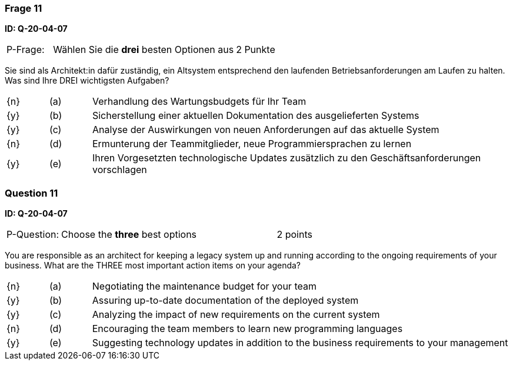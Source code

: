 // tag::DE[]
=== Frage 11
**ID: Q-20-04-07**

[cols="2,8,2", frame=ends, grid=rows]
|===
| P-Frage: 
| Wählen Sie die **drei** besten Optionen aus
| 2 Punkte
|===

Sie sind als Architekt:in dafür zuständig, ein Altsystem entsprechend den laufenden Betriebsanforderungen am Laufen zu halten.
Was sind Ihre DREI wichtigsten Aufgaben?

[cols="1a,1,10", frame=none, grid=none]
|===

| {n}
| (a)
| Verhandlung des Wartungsbudgets für Ihr Team

| {y}
| (b) 
| Sicherstellung einer aktuellen Dokumentation des ausgelieferten Systems

| {y}
| (c) 
| Analyse der Auswirkungen von neuen Anforderungen auf das aktuelle System


| {n}
| (d) 
| Ermunterung der Teammitglieder, neue Programmiersprachen zu lernen

| {y}
| (e)
| Ihren Vorgesetzten technologische Updates zusätzlich zu den Geschäftsanforderungen vorschlagen

|===
// end::DE[]

// tag::EN[]
=== Question 11
**ID: Q-20-04-07**

[cols="2,8,2", frame=ends, grid=rows]
|===
| P-Question: 
| Choose the **three** best options
| 2 points
|===

You are responsible as an architect for keeping a legacy system up and running according to the ongoing requirements of your business.
What are the THREE most important action items on your agenda?

[cols="1a,1,10", frame=none, grid=none]
|===

| {n}
| (a)
| Negotiating the maintenance budget for your team

| {y}
| (b) 
| Assuring up-to-date documentation of the deployed system

| {y}
| (c) 
| Analyzing the impact of new requirements on the current system

| {n}
| (d) 
| Encouraging the team members to learn new programming languages

| {y}
| (e)
| Suggesting technology updates in addition to the business requirements to your management

|===

// end::EN[]

// tag::EXPLANATION[]

// end::EXPLANATION[]
